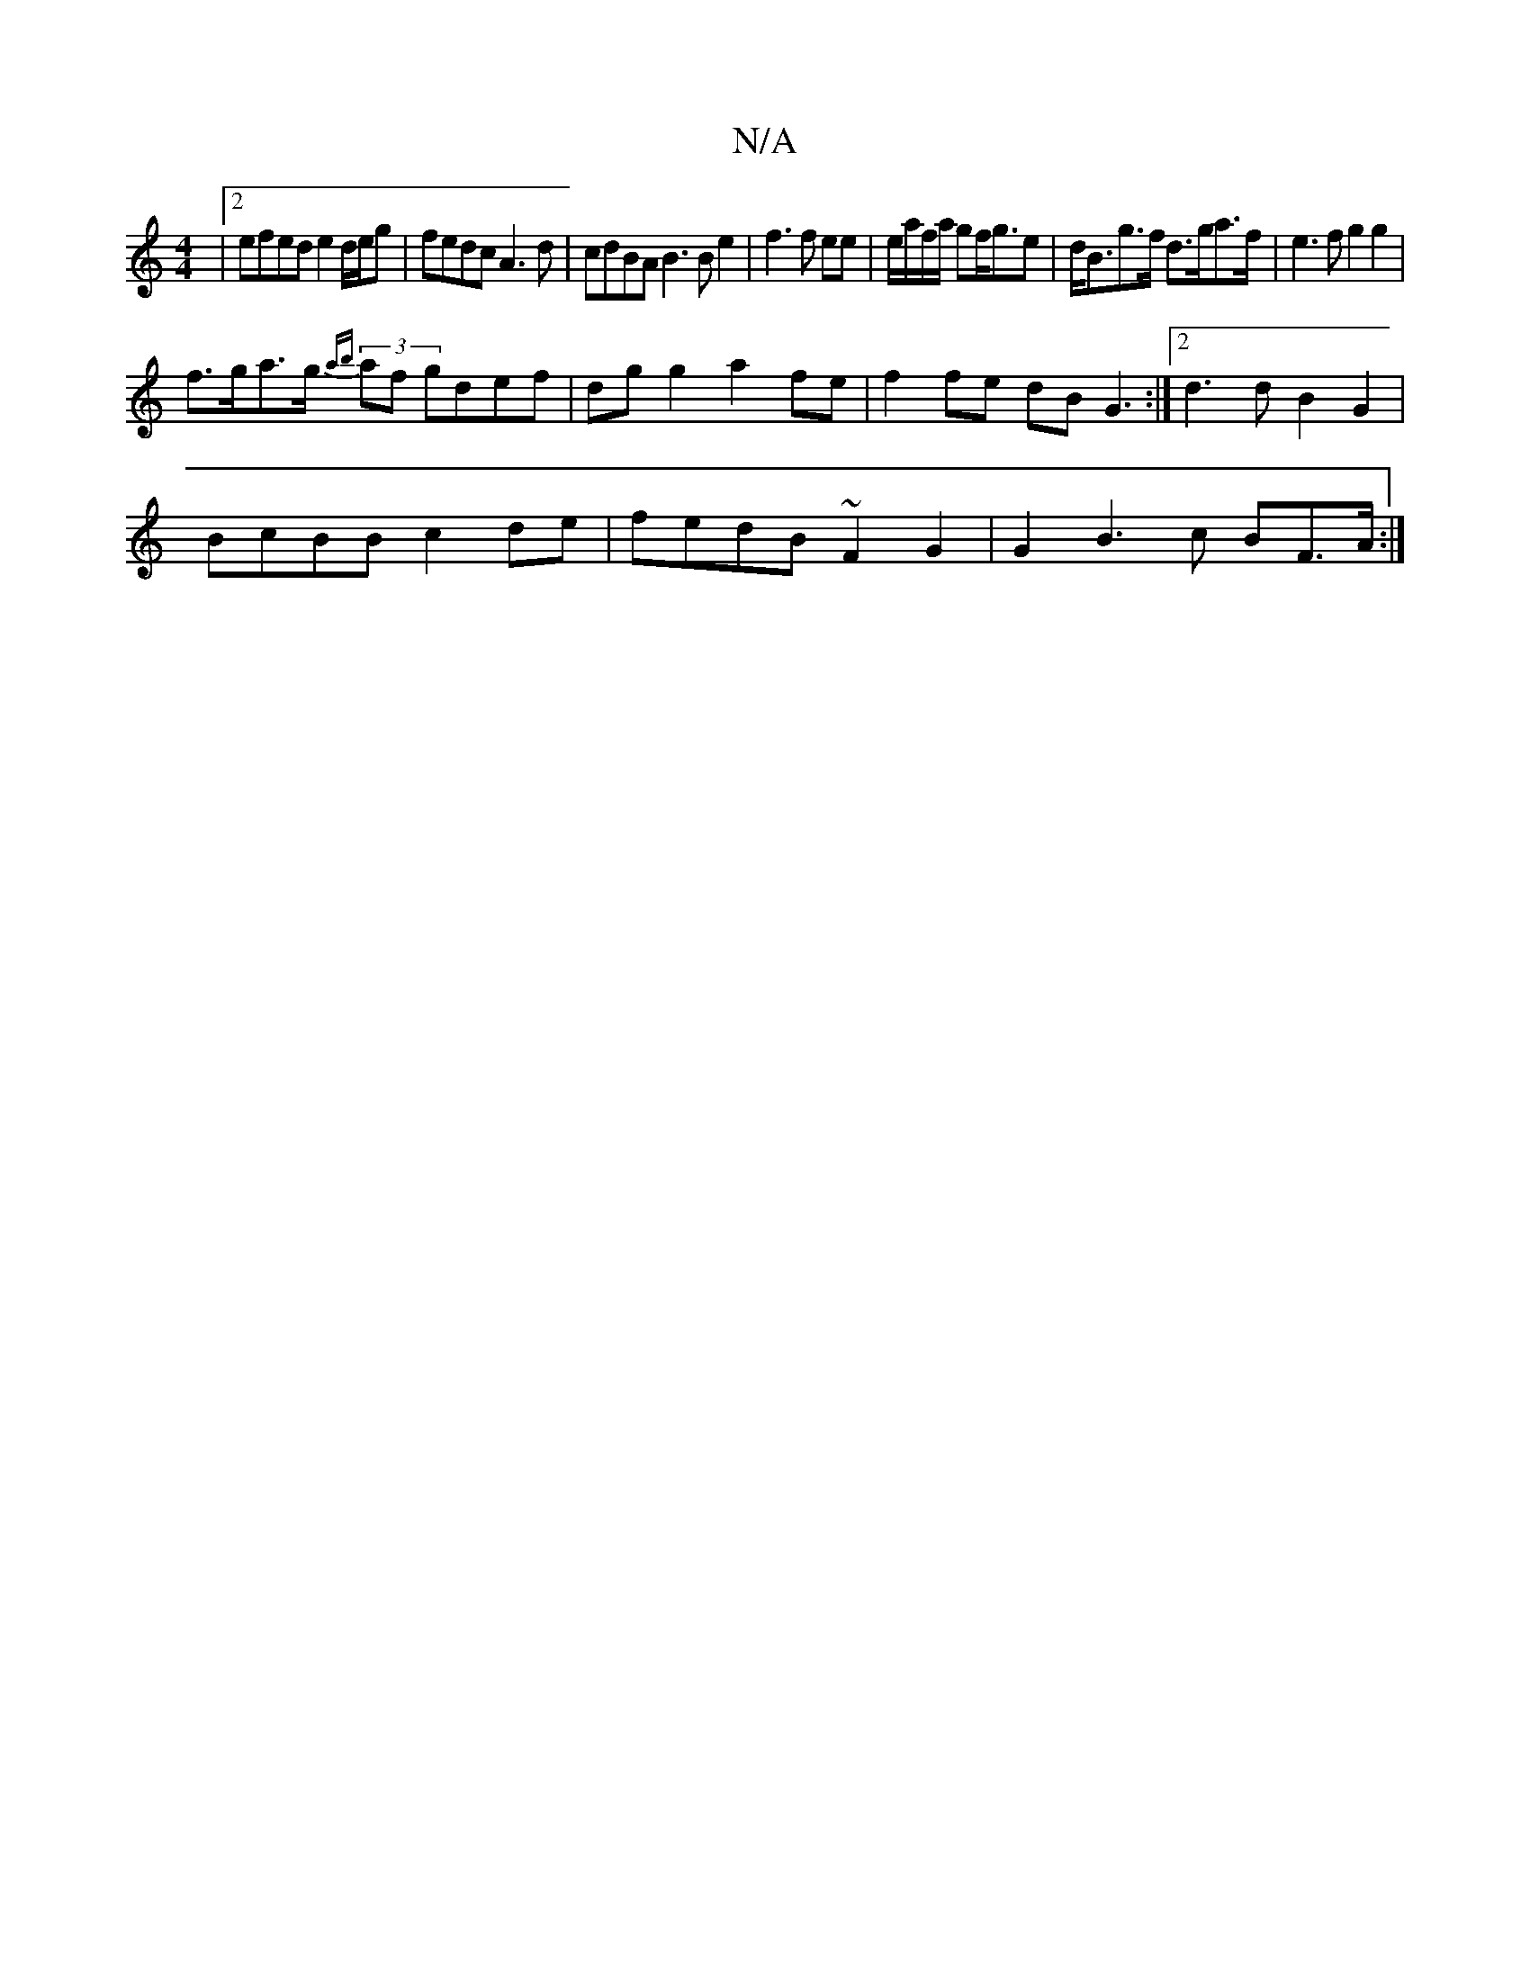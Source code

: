 X:1
T:N/A
M:4/4
R:N/A
K:Cmajor
|2 efed e2d/e/g|fedc A3d|cdBA B3Be2 | f3 f ee | e/a/f/a/ gf<ge | d<Bg>f d>ga>f | e3f g2 g2 |
f>ga>g (3{ab}af gdef|dg g2 a2 fe |f2 fe dB G3:|2 d3d B2G2 |
BcBB c2 de | fedB ~F2 G2 | G2 B3 c BF>A:|

D2G>